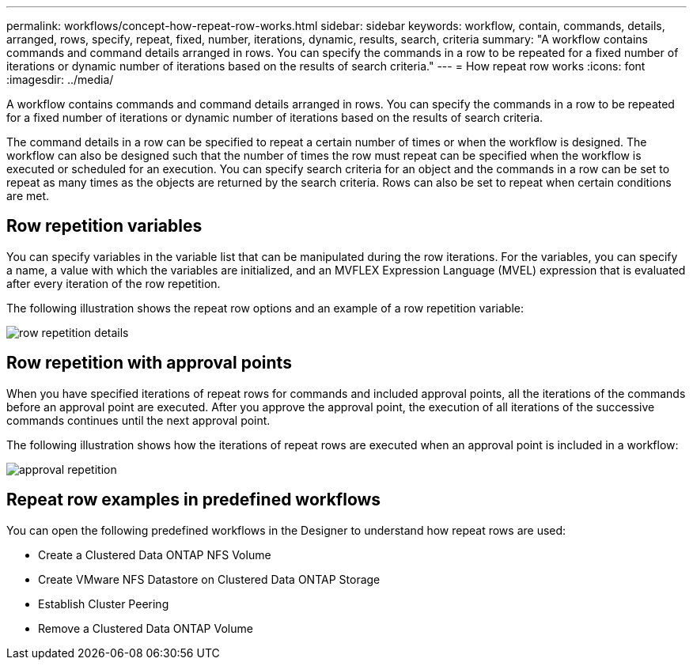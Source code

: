 ---
permalink: workflows/concept-how-repeat-row-works.html
sidebar: sidebar
keywords: workflow, contain, commands, details, arranged, rows, specify, repeat, fixed, number, iterations, dynamic, results, search, criteria
summary: "A workflow contains commands and command details arranged in rows. You can specify the commands in a row to be repeated for a fixed number of iterations or dynamic number of iterations based on the results of search criteria."
---
= How repeat row works
:icons: font
:imagesdir: ../media/

[.lead]
A workflow contains commands and command details arranged in rows. You can specify the commands in a row to be repeated for a fixed number of iterations or dynamic number of iterations based on the results of search criteria.

The command details in a row can be specified to repeat a certain number of times or when the workflow is designed. The workflow can also be designed such that the number of times the row must repeat can be specified when the workflow is executed or scheduled for an execution. You can specify search criteria for an object and the commands in a row can be set to repeat as many times as the objects are returned by the search criteria. Rows can also be set to repeat when certain conditions are met.

== Row repetition variables

You can specify variables in the variable list that can be manipulated during the row iterations. For the variables, you can specify a name, a value with which the variables are initialized, and an MVFLEX Expression Language (MVEL) expression that is evaluated after every iteration of the row repetition.

The following illustration shows the repeat row options and an example of a row repetition variable:

image::../media/row_repetition_details.png[]

== Row repetition with approval points

When you have specified iterations of repeat rows for commands and included approval points, all the iterations of the commands before an approval point are executed. After you approve the approval point, the execution of all iterations of the successive commands continues until the next approval point.

The following illustration shows how the iterations of repeat rows are executed when an approval point is included in a workflow:

image::../media/approval_repetition.png[]

== Repeat row examples in predefined workflows

You can open the following predefined workflows in the Designer to understand how repeat rows are used:

* Create a Clustered Data ONTAP NFS Volume
* Create VMware NFS Datastore on Clustered Data ONTAP Storage
* Establish Cluster Peering
* Remove a Clustered Data ONTAP Volume
